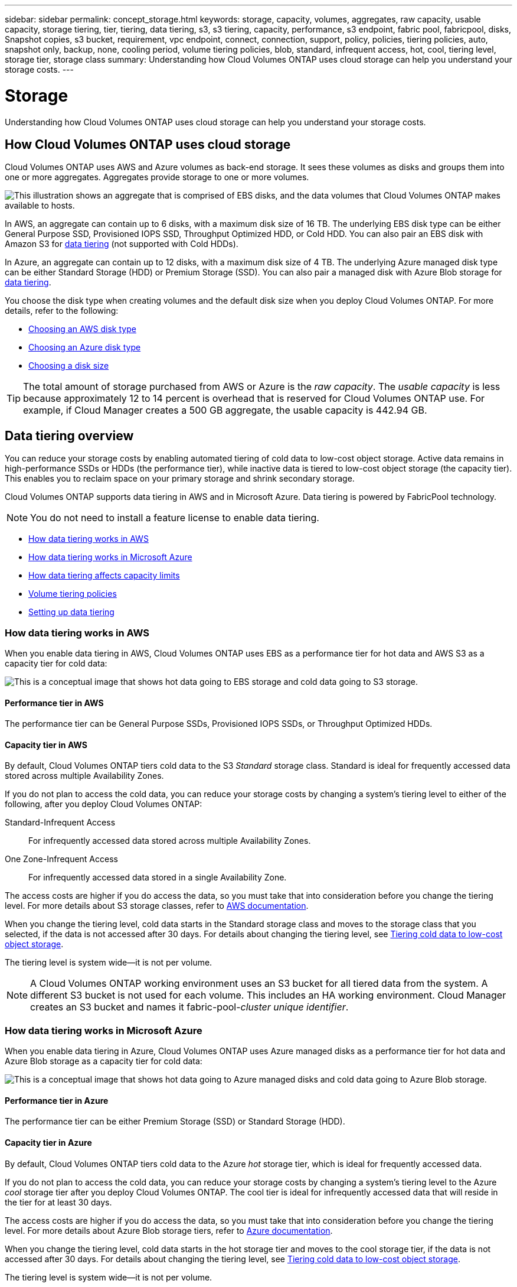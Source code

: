 ---
sidebar: sidebar
permalink: concept_storage.html
keywords: storage, capacity, volumes, aggregates, raw capacity, usable capacity, storage tiering, tier, tiering, data tiering, s3, s3 tiering, capacity, performance, s3 endpoint, fabric pool, fabricpool, disks, Snapshot copies, s3 bucket, requirement, vpc endpoint, connect, connection, support, policy, policies, tiering policies, auto, snapshot only, backup, none, cooling period, volume tiering policies, blob, standard, infrequent access, hot, cool, tiering level, storage tier, storage class
summary: Understanding how Cloud Volumes ONTAP uses cloud storage can help you understand your storage costs.
---

= Storage
:toc: macro
:hardbreaks:
:toclevels: 1
:nofooter:
:icons: font
:linkattrs:
:imagesdir: ./media/

[.lead]
Understanding how Cloud Volumes ONTAP uses cloud storage can help you understand your storage costs.

toc::[]

== How Cloud Volumes ONTAP uses cloud storage

Cloud Volumes ONTAP uses AWS and Azure volumes as back-end storage. It sees these volumes as disks and groups them into one or more aggregates. Aggregates provide storage to one or more volumes.

image:diagram_storage.png["This illustration shows an aggregate that is comprised of EBS disks, and the data volumes that Cloud Volumes ONTAP makes available to hosts."]

In AWS, an aggregate can contain up to 6 disks, with a maximum disk size of 16 TB. The underlying EBS disk type can be either General Purpose SSD, Provisioned IOPS SSD, Throughput Optimized HDD, or Cold HDD. You can also pair an EBS disk with Amazon S3 for <<Data tiering,data tiering>> (not supported with Cold HDDs).

In Azure, an aggregate can contain up to 12 disks, with a maximum disk size of 4 TB. The underlying Azure managed disk type can be either Standard Storage (HDD) or Premium Storage (SSD). You can also pair a managed disk with Azure Blob storage for <<Data tiering,data tiering>>.

You choose the disk type when creating volumes and the default disk size when you deploy Cloud Volumes ONTAP. For more details, refer to the following:

* link:task_planning_your_config.html#choosing-an-aws-disk-type[Choosing an AWS disk type]
* link:task_planning_your_config.html#choosing-an-azure-disk-type[Choosing an Azure disk type]
* link:task_planning_your_config.html#choosing-a-disk-size[Choosing a disk size]

TIP: The total amount of storage purchased from AWS or Azure is the _raw capacity_. The _usable capacity_ is less because approximately 12 to 14 percent is overhead that is reserved for Cloud Volumes ONTAP use. For example, if Cloud Manager creates a 500 GB aggregate, the usable capacity is 442.94 GB.

== Data tiering overview

You can reduce your storage costs by enabling automated tiering of cold data to low-cost object storage. Active data remains in high-performance SSDs or HDDs (the performance tier), while inactive data is tiered to low-cost object storage (the capacity tier). This enables you to reclaim space on your primary storage and shrink secondary storage.

Cloud Volumes ONTAP supports data tiering in AWS and in Microsoft Azure. Data tiering is powered by FabricPool technology.

NOTE: You do not need to install a feature license to enable data tiering.

* <<How data tiering works in AWS>>
* <<How data tiering works in Microsoft Azure>>
* <<How data tiering affects capacity limits>>
* <<Volume tiering policies>>
* <<Setting up data tiering>>

=== How data tiering works in AWS

When you enable data tiering in AWS, Cloud Volumes ONTAP uses EBS as a performance tier for hot data and AWS S3 as a capacity tier for cold data:

image:diagram_storage_tiering.png[This is a conceptual image that shows hot data going to EBS storage and cold data going to S3 storage.]

==== Performance tier in AWS

The performance tier can be General Purpose SSDs, Provisioned IOPS SSDs, or Throughput Optimized HDDs.

==== Capacity tier in AWS

By default, Cloud Volumes ONTAP tiers cold data to the S3 _Standard_ storage class. Standard is ideal for frequently accessed data stored across multiple Availability Zones.

If you do not plan to access the cold data, you can reduce your storage costs by changing a system's tiering level to either of the following, after you deploy Cloud Volumes ONTAP:

Standard-Infrequent Access:: For infrequently accessed data stored across multiple Availability Zones.

One Zone-Infrequent Access:: For infrequently accessed data stored in a single Availability Zone.

The access costs are higher if you do access the data, so you must take that into consideration before you change the tiering level. For more details about S3 storage classes, refer to https://aws.amazon.com/s3/storage-classes[AWS documentation^].

When you change the tiering level, cold data starts in the Standard storage class and moves to the storage class that you selected, if the data is not accessed after 30 days. For details about changing the tiering level, see link:task_tiering.html[Tiering cold data to low-cost object storage].

The tiering level is system wide--it is not per volume.

NOTE: A Cloud Volumes ONTAP working environment uses an S3 bucket for all tiered data from the system. A different S3 bucket is not used for each volume. This includes an HA working environment. Cloud Manager creates an S3 bucket and names it fabric-pool-_cluster unique identifier_.

=== How data tiering works in Microsoft Azure

When you enable data tiering in Azure, Cloud Volumes ONTAP uses Azure managed disks as a performance tier for hot data and Azure Blob storage as a capacity tier for cold data:

image:diagram_storage_tiering_azure.png[This is a conceptual image that shows hot data going to Azure managed disks and cold data going to Azure Blob storage.]

==== Performance tier in Azure

The performance tier can be either Premium Storage (SSD) or Standard Storage (HDD).

==== Capacity tier in Azure

By default, Cloud Volumes ONTAP tiers cold data to the Azure _hot_ storage tier, which is ideal for frequently accessed data.

If you do not plan to access the cold data, you can reduce your storage costs by changing a system's tiering level to the Azure _cool_ storage tier after you deploy Cloud Volumes ONTAP. The cool tier is ideal for infrequently accessed data that will reside in the tier for at least 30 days.

The access costs are higher if you do access the data, so you must take that into consideration before you change the tiering level. For more details about Azure Blob storage tiers, refer to https://docs.microsoft.com/en-us/azure/storage/blobs/storage-blob-storage-tiers[Azure documentation^].

When you change the tiering level, cold data starts in the hot storage tier and moves to the cool storage tier, if the data is not accessed after 30 days. For details about changing the tiering level, see link:task_tiering.html[Tiering cold data to low-cost object storage].

The tiering level is system wide--it is not per volume.

NOTE: A Cloud Volumes ONTAP working environment uses an Azure Blob container for all tiered data from the system. A different container is not used for each volume. Cloud Manager creates a new storage account with a container for each Cloud Volumes ONTAP system. The name of the storage account is random.

=== How data tiering affects capacity limits

If you enable data tiering, a system's capacity limit stays the same. The limit is spread across the performance tier and the capacity tier.

=== Volume tiering policies

To enable data tiering, you must select a volume tiering policy when you create, modify, or replicate a volume. You can select a different policy for each volume.

Some tiering policies have an associated minimum cooling period, which sets the time that user data in a volume must remain inactive for the data to be considered "cold" and moved to the capacity tier.

Cloud Volumes ONTAP supports the following tiering policies:

Snapshot Only:: After an aggregate has reached 50% capacity, Cloud Volumes ONTAP tiers cold user data of Snapshot copies that are not associated with the active file system to the capacity tier. The cooling period is approximately 2 days.
+
If read, cold data blocks on the capacity tier become hot and are moved to the performance tier.

Auto:: After an aggregate has reached 50% capacity, Cloud Volumes ONTAP tiers cold data blocks in a volume to a capacity tier. The cold data includes not just Snapshot copies but also cold user data from the active file system. The cooling period is approximately 31 days.
+
This policy is supported starting with Cloud Volumes ONTAP 9.4.
+
If read by random reads, the cold data blocks in the capacity tier become hot and move to the performance tier. If read by sequential reads, such as those associated with index and antivirus scans, the cold data blocks stay cold and do not move to the performance tier.

Backup:: When you replicate a volume for disaster recovery or long-term retention, data for the destination volume starts in the capacity tier. If you activate the destination volume, the data gradually moves to the performance tier as it is read.

None:: Keeps data of a volume in the performance tier, preventing it from being moved to the capacity tier.

=== Setting up data tiering

For instructions and a list of supported configurations, see link:task_tiering.html[Tiering cold data to low-cost object storage].
